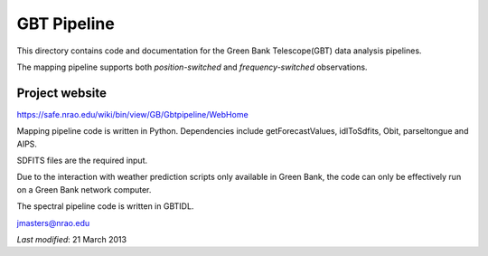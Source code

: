 ============
GBT Pipeline
============

This directory contains code and documentation for the 
Green Bank Telescope(GBT) data analysis pipelines.

The mapping pipeline supports both *position-switched* and *frequency-switched* 
observations.

---------------
Project website
---------------

https://safe.nrao.edu/wiki/bin/view/GB/Gbtpipeline/WebHome

Mapping pipeline code is written in Python.  Dependencies include 
getForecastValues, idlToSdfits, Obit, parseltongue and AIPS.

SDFITS files are the required input.

Due to the  interaction with weather prediction scripts only available in 
Green Bank, the code can only be effectively run on a Green Bank network 
computer.

The spectral pipeline code is written in GBTIDL.

jmasters@nrao.edu

*Last modified*:  21 March 2013
